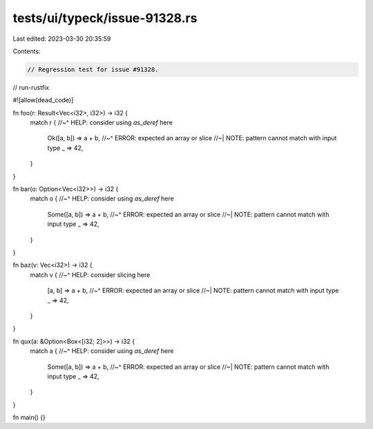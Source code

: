 tests/ui/typeck/issue-91328.rs
==============================

Last edited: 2023-03-30 20:35:59

Contents:

.. code-block:: rs

    // Regression test for issue #91328.

// run-rustfix

#![allow(dead_code)]

fn foo(r: Result<Vec<i32>, i32>) -> i32 {
    match r {
    //~^ HELP: consider using `as_deref` here
        Ok([a, b]) => a + b,
        //~^ ERROR: expected an array or slice
        //~| NOTE: pattern cannot match with input type
        _ => 42,
    }
}

fn bar(o: Option<Vec<i32>>) -> i32 {
    match o {
    //~^ HELP: consider using `as_deref` here
        Some([a, b]) => a + b,
        //~^ ERROR: expected an array or slice
        //~| NOTE: pattern cannot match with input type
        _ => 42,
    }
}

fn baz(v: Vec<i32>) -> i32 {
    match v {
    //~^ HELP: consider slicing here
        [a, b] => a + b,
        //~^ ERROR: expected an array or slice
        //~| NOTE: pattern cannot match with input type
        _ => 42,
    }
}

fn qux(a: &Option<Box<[i32; 2]>>) -> i32 {
    match a {
    //~^ HELP: consider using `as_deref` here
        Some([a, b]) => a + b,
        //~^ ERROR: expected an array or slice
        //~| NOTE: pattern cannot match with input type
        _ => 42,
    }
}

fn main() {}


